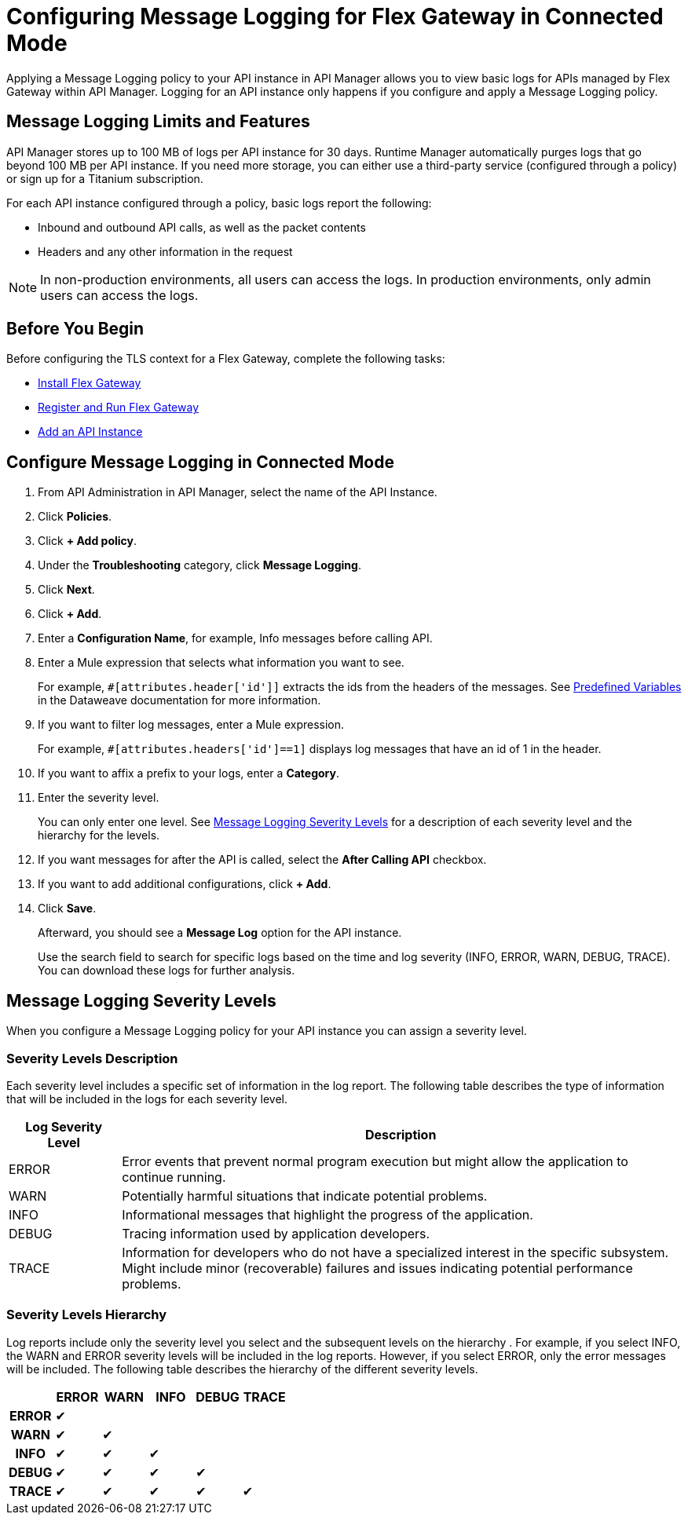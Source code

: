 = Configuring Message Logging for Flex Gateway in Connected Mode

Applying a Message Logging policy to your API instance in API Manager allows you to view basic logs for APIs managed by Flex Gateway within API Manager. Logging for an API instance only happens if you configure and apply a Message Logging policy. 

== Message Logging Limits and Features

API Manager stores up to 100 MB of logs per API instance for 30 days. Runtime Manager automatically purges logs that go beyond 100 MB per API instance. If you need more storage, you can either use a third-party service (configured through a policy) or sign up for a Titanium subscription. 

For each API instance configured through a policy, basic logs report the following:

* Inbound and outbound API calls, as well as the packet contents
* Headers and any other information in the request

NOTE: In non-production environments, all users can access the logs. In production environments, only admin users can access the logs.

== Before You Begin

Before configuring the TLS context for a Flex Gateway, complete the following tasks:

* xref:flex-install.adoc[Install Flex Gateway]
* xref:flex-conn-reg-run.adoc[Register and Run Flex Gateway]
* xref:api-manager::create-instance-task.adoc[Add an API Instance]

== Configure Message Logging in Connected Mode

. From API Administration in API Manager, select the name of the API Instance.
. Click *Policies*.
. Click *+ Add policy*.
. Under the *Troubleshooting* category, click *Message Logging*.
. Click *Next*.
. Click *+ Add*.
. Enter a *Configuration Name*, for example, Info messages before calling API.
. Enter a Mule expression that selects what information you want to see.
+
For example, `#[attributes.header['id']]` extracts the ids from the headers of
the messages. See xref:dataweave::dataweave-variables-context.adoc[Predefined Variables]
in the Dataweave documentation for more information.
. If you want to filter log messages, enter a Mule expression.
+
For example, `#[attributes.headers['id']==1]` displays log messages that have
an id of 1 in the header.

. If you want to affix a prefix to your logs, enter a *Category*.
. Enter the severity level.
+
You can only enter one level. See <<severity-levels, Message Logging Severity Levels>>
for a description of each severity level and the hierarchy for the levels.

. If you want messages for after the API is called, select the *After Calling API* checkbox.
. If you want to add additional configurations, click *+ Add*.
. Click *Save*.
+
Afterward, you should see a *Message Log* option for the API instance.
+
Use the search field to search for specific logs based on the time and log severity (INFO, ERROR, WARN, DEBUG, TRACE). You can download these logs for further analysis.

[[severity-levels]]
== Message Logging Severity Levels

When you configure a Message Logging policy for your API instance you can assign a severity level. 

=== Severity Levels Description

Each severity level includes a specific set of information in the log report. The following table
describes the type of information that will be included in the logs for each severity level.

[%header,cols='1a,5a'] 
|===
|Log Severity Level
|Description

|ERROR
|Error events that prevent normal program execution but might allow the application to continue running.

|WARN
|Potentially harmful situations that indicate potential problems.

|INFO
|Informational messages that highlight the progress of the application.

|DEBUG
|Tracing information used by application developers.

|TRACE
|Information for developers who do not have a specialized interest in the specific subsystem. Might include minor (recoverable) failures and issues indicating potential performance problems.
|===

=== Severity Levels Hierarchy

Log reports include only the severity level you select and the subsequent levels on the hierarchy .
For example, if you select INFO, the WARN and ERROR severity levels will be included in the log reports.
However, if you select ERROR, only the error messages will be included. The following table describes the hierarchy of the different severity levels.

[%header,cols='1h,1a,1a,1a,1a,1a',frame=all] 
|===
|
|ERROR
|WARN
|INFO
|DEBUG
|TRACE

|ERROR
|&#10004;
|
|
|
|

|WARN
|&#10004;
|&#10004;
|
|
|

|INFO
|&#10004;
|&#10004;
|&#10004;
|
|

|DEBUG
|&#10004;
|&#10004;
|&#10004;
|&#10004;
|

|TRACE
|&#10004;
|&#10004;
|&#10004;
|&#10004;
|&#10004;
|===